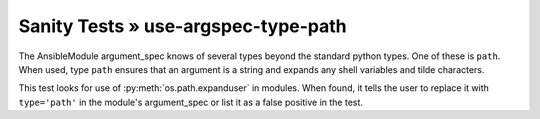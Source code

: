 Sanity Tests » use-argspec-type-path
====================================

The AnsibleModule argument_spec knows of several types beyond the standard python types.  One of
these is ``path``.  When used, type ``path`` ensures that an argument is a string and expands any
shell variables and tilde characters.

This test looks for use of :py:meth:`os.path.expanduser` in modules.  When found, it tells the user to
replace it with ``type='path'`` in the module's argument_spec or list it as a false positive in the
test.

